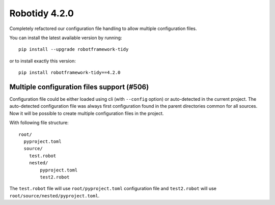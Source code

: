 Robotidy 4.2.0
================

Completely refactored our configuration file handling to allow multiple configuration files.

You can install the latest available version by running::

    pip install --upgrade robotframework-tidy

or to install exactly this version::

    pip install robotframework-tidy==4.2.0

Multiple configuration files support (#506)
-------------------------------------------

Configuration file could be either loaded using cli (with ``--config`` option) or auto-detected in the current project.
The auto-detected configuration file was always first configuration found in the parent directories common
for all sources. Now it will be possible to create multiple configuration files in the project.

With following file structure::

    root/
      pyproject.toml
      source/
        test.robot
        nested/
            pyproject.toml
            test2.robot

The ``test.robot`` file will use ``root/pyproject.toml`` configuration file and ``test2.robot`` will use
``root/source/nested/pyproject.toml``.
